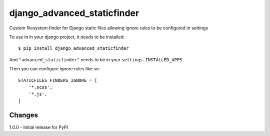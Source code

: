django_advanced_staticfinder
============

Custom filesystem finder for Django static files allowing ignore rules to be configured in settings

To use in in your django project, it needs to be installed:

::

    $ pip install django_advanced_staticfinder

And ``"advanced_staticfinder"`` needs to be in your ``settings.INSTALLED_APPS``.

Then you can configure ignore rules like so:

::

    STATICFILES_FINDERS_IGNORE = [
        '*.scss',
        '*.js',
    ]

Changes
-------

1.0.0 - Initial release for PyPI
